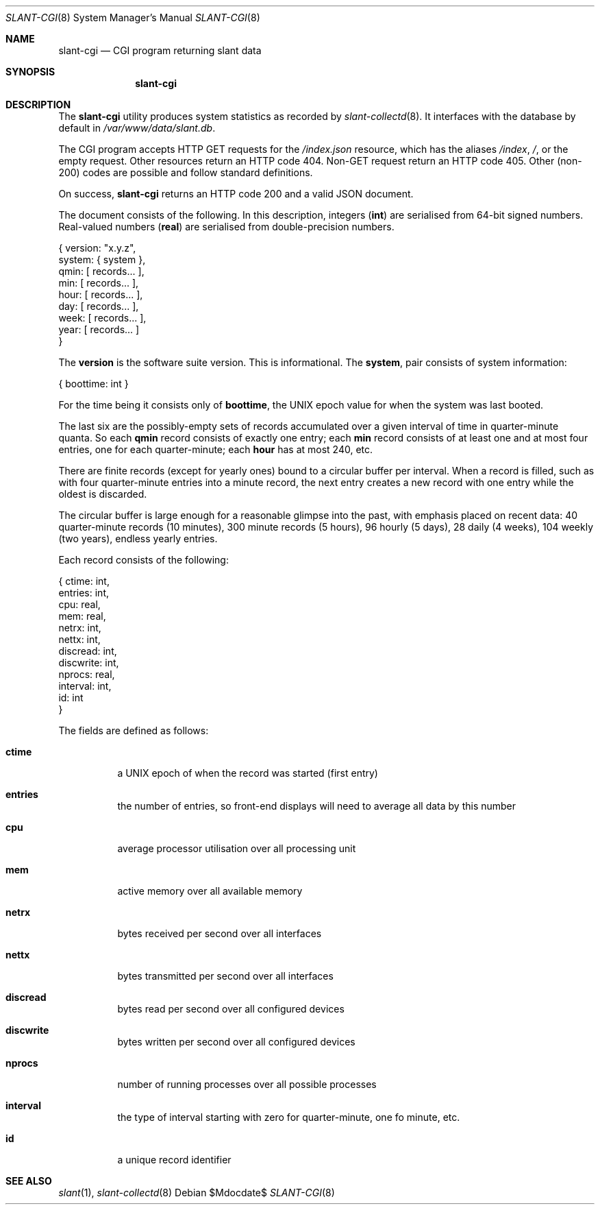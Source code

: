 .\"	$Id$
.\"
.\" Copyright (c) 2018 Kristaps Dzonsons <kristaps@bsd.lv>
.\"
.\" Permission to use, copy, modify, and distribute this software for any
.\" purpose with or without fee is hereby granted, provided that the above
.\" copyright notice and this permission notice appear in all copies.
.\"
.\" THE SOFTWARE IS PROVIDED "AS IS" AND THE AUTHOR DISCLAIMS ALL WARRANTIES
.\" WITH REGARD TO THIS SOFTWARE INCLUDING ALL IMPLIED WARRANTIES OF
.\" MERCHANTABILITY AND FITNESS. IN NO EVENT SHALL THE AUTHOR BE LIABLE FOR
.\" ANY SPECIAL, DIRECT, INDIRECT, OR CONSEQUENTIAL DAMAGES OR ANY DAMAGES
.\" WHATSOEVER RESULTING FROM LOSS OF USE, DATA OR PROFITS, WHETHER IN AN
.\" ACTION OF CONTRACT, NEGLIGENCE OR OTHER TORTIOUS ACTION, ARISING OUT OF
.\" OR IN CONNECTION WITH THE USE OR PERFORMANCE OF THIS SOFTWARE.
.\"
.Dd $Mdocdate$
.Dt SLANT-CGI 8
.Os
.Sh NAME
.Nm slant-cgi
.Nd CGI program returning slant data
.Sh SYNOPSIS
.Nm slant-cgi
.Sh DESCRIPTION
The
.Nm
utility produces system statistics as recorded by
.Xr slant-collectd 8 .
It interfaces with the database by default in
.Pa /var/www/data/slant.db .
.Pp
The CGI program accepts HTTP GET requests for the
.Pa /index.json
resource, which has the aliases
.Pa /index ,
.Pa / ,
or the empty request.
Other resources return an HTTP code 404.
Non-GET request return an HTTP code 405.
Other (non-200) codes are possible and follow standard definitions.
.Pp
On success,
.Nm
returns an HTTP code 200 and a valid JSON document.
.Pp
The document consists of the following.
In this description, integers
.Pq Li int
are serialised from 64-bit signed numbers.
Real-valued numbers
.Pq Li real
are serialised from double-precision numbers.
.Bd -literal
{ version: "x.y.z",
   system: { system },
     qmin: [ records... ],
      min: [ records... ],
     hour: [ records... ],
      day: [ records... ],
     week: [ records... ],
     year: [ records... ] 
}
.Ed
.Pp
The
.Li version
is the software suite version.
This is informational.
The
.Li system ,
pair consists of system information:
.Bd -literal
{ boottime: int }
.Ed
.Pp
For the time being it consists only of
.Li boottime ,
the UNIX epoch value for when the system was last booted.
.Pp
The last six are the possibly-empty sets of records accumulated over a given
interval of time in quarter-minute quanta.
So each
.Li qmin
record consists of exactly one entry; each
.Li min
record consists of at least one and at most four entries, one for each
quarter-minute; each
.Li hour
has at most 240, etc.
.Pp
There are finite records (except for yearly ones) bound to a circular
buffer per interval.
When a record is filled, such as with four quarter-minute entries into a
minute record, the next entry creates a new record with one entry while
the oldest is discarded.
.Pp
The circular buffer is large enough for a reasonable glimpse into the
past, with emphasis placed on recent data: 40 quarter-minute records (10
minutes), 300 minute records (5 hours), 96 hourly (5 days), 28 daily (4
weeks), 104 weekly (two years), endless yearly entries.
.Pp
Each record consists of the following:
.Bd -literal
{    ctime: int,
   entries: int,
       cpu: real,
       mem: real,
     netrx: int,
     nettx: int,
  discread: int,
 discwrite: int,
    nprocs: real,
  interval: int,
        id: int 
}
.Ed
.Pp
The fields are defined as follows:
.Bl -tag -width Ds
.It Li ctime
a UNIX epoch of when the record was started (first entry)
.It Li entries
the number of entries, so front-end displays will need to average all
data by this number
.It Li cpu
average processor utilisation over all processing unit
.It Li mem
active memory over all available memory
.It Li netrx
bytes received per second over all interfaces
.It Li nettx
bytes transmitted per second over all interfaces
.It Li discread
bytes read per second over all configured devices
.It Li discwrite
bytes written per second over all configured devices
.It Li nprocs
number of running processes over all possible processes
.It Li interval
the type of interval starting with zero for quarter-minute, one fo 
minute, etc.
.It Li id
a unique record identifier
.El
.\" The following requests should be uncommented and used where appropriate.
.\" .Sh CONTEXT
.\" For section 9 functions only.
.\" .Sh RETURN VALUES
.\" For sections 2, 3, and 9 function return values only.
.\" .Sh ENVIRONMENT
.\" For sections 1, 6, 7, and 8 only.
.\" .Sh FILES
.\" .Sh EXIT STATUS
.\" For sections 1, 6, and 8 only.
.\" .Sh EXAMPLES
.\" .Sh DIAGNOSTICS
.\" For sections 1, 4, 6, 7, 8, and 9 printf/stderr messages only.
.\" .Sh ERRORS
.\" For sections 2, 3, 4, and 9 errno settings only.
.Sh SEE ALSO
.Xr slant 1 ,
.Xr slant-collectd 8
.\" .Sh STANDARDS
.\" .Sh HISTORY
.\" .Sh AUTHORS
.\" .Sh CAVEATS
.\" .Sh BUGS
